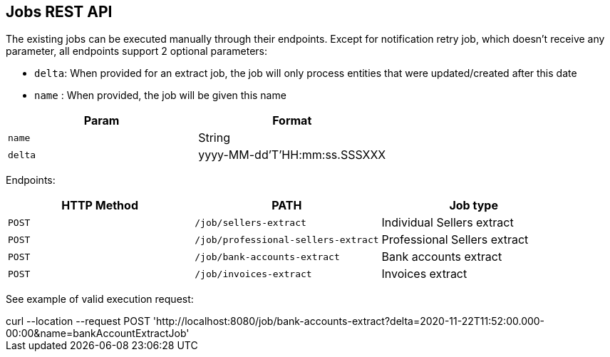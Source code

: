 == Jobs REST API

The existing jobs can be executed manually through their endpoints. Except for notification retry job, which doesn't receive
any parameter, all endpoints support 2 optional parameters:

* `delta`: When provided for an extract job, the job will only process entities that were updated/created after this
  date
* `name` : When provided, the job will be given this name


|===
|Param|Format

|`name`| String
|`delta`| yyyy-MM-dd'T'HH:mm:ss.SSSXXX
|===

Endpoints:
|===
|  HTTP Method   | PATH                                  | Job type       
              
| `POST`         | `/job/sellers-extract`                | Individual Sellers extract   
| `POST`         | `/job/professional-sellers-extract`   | Professional Sellers extract 
| `POST`         | `/job/bank-accounts-extract`          | Bank accounts extract        
| `POST`         | `/job/invoices-extract`               | Invoices extract
|===

See example of valid execution request:

[example]
curl --location --request POST 'http://localhost:8080/job/bank-accounts-extract?delta=2020-11-22T11:52:00.000-00:00&name=bankAccountExtractJob'
